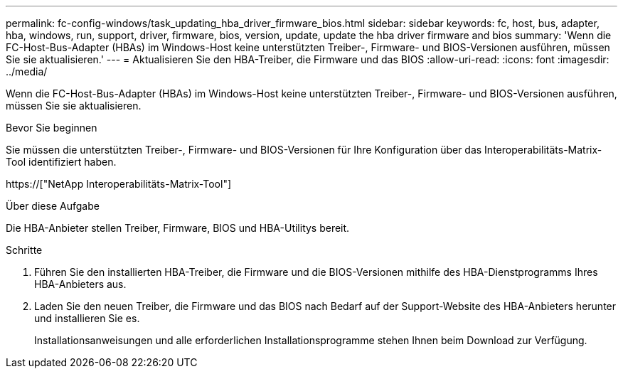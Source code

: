 ---
permalink: fc-config-windows/task_updating_hba_driver_firmware_bios.html 
sidebar: sidebar 
keywords: fc, host, bus, adapter, hba, windows, run, support, driver, firmware, bios, version, update, update the hba driver firmware and bios 
summary: 'Wenn die FC-Host-Bus-Adapter (HBAs) im Windows-Host keine unterstützten Treiber-, Firmware- und BIOS-Versionen ausführen, müssen Sie sie aktualisieren.' 
---
= Aktualisieren Sie den HBA-Treiber, die Firmware und das BIOS
:allow-uri-read: 
:icons: font
:imagesdir: ../media/


[role="lead"]
Wenn die FC-Host-Bus-Adapter (HBAs) im Windows-Host keine unterstützten Treiber-, Firmware- und BIOS-Versionen ausführen, müssen Sie sie aktualisieren.

.Bevor Sie beginnen
Sie müssen die unterstützten Treiber-, Firmware- und BIOS-Versionen für Ihre Konfiguration über das Interoperabilitäts-Matrix-Tool identifiziert haben.

https://["NetApp Interoperabilitäts-Matrix-Tool"]

.Über diese Aufgabe
Die HBA-Anbieter stellen Treiber, Firmware, BIOS und HBA-Utilitys bereit.

.Schritte
. Führen Sie den installierten HBA-Treiber, die Firmware und die BIOS-Versionen mithilfe des HBA-Dienstprogramms Ihres HBA-Anbieters aus.
. Laden Sie den neuen Treiber, die Firmware und das BIOS nach Bedarf auf der Support-Website des HBA-Anbieters herunter und installieren Sie es.
+
Installationsanweisungen und alle erforderlichen Installationsprogramme stehen Ihnen beim Download zur Verfügung.


